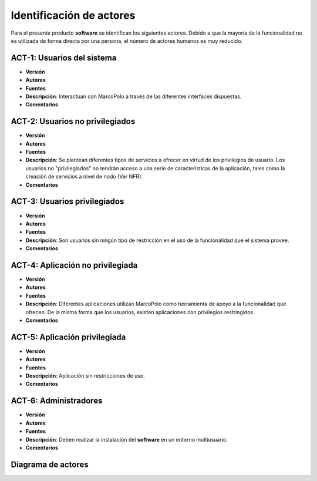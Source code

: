 Identificación de actores
-------------------------

Para el presente producto **software** se identifican los siguientes actores. Debido a que la mayoría de la funcionalidad no es utilizada de forma directa por una persona, el número de actores humanos es muy reducido. 

ACT-1: Usuarios del sistema
~~~~~~~~~~~~~~~~~~~~~~~~~~~

- **Versión**
- **Autores**
- **Fuentes**
- **Descripción**: Interactúan con MarcoPolo a través de las diferentes interfaces dispuestas.
- **Comentarios**
  
ACT-2: Usuarios no privilegiados
~~~~~~~~~~~~~~~~~~~~~~~~~~~~~~~~

- **Versión**
- **Autores**
- **Fuentes**
- **Descripción**: Se plantean diferentes tipos de servicios a ofrecer en virtud de los privilegios de usuario. Los usuarios no "privilegiados" no tendrán acceso a una serie de características de la aplicación, tales como la creación de servicios a nivel de nodo (Ver NFR).
- **Comentarios**

.. TODO NTR con permisos

ACT-3: Usuarios privilegiados
~~~~~~~~~~~~~~~~~~~~~~~~~~~~~

- **Versión**
- **Autores**
- **Fuentes**
- **Descripción**: Son usuarios sin ningún tipo de restricción en el uso de la funcionalidad que el sistema provee.
- **Comentarios** 

ACT-4: Aplicación no privilegiada
~~~~~~~~~~~~~~~~~~~~~~~~~~~~~~~~~

- **Versión**
- **Autores**
- **Fuentes**
- **Descripción**: Diferentes aplicaciones utilizan MarcoPolo como herramienta de apoyo a la funcionalidad que ofrecen. De la misma forma que los usuarios, existen aplicaciones con privilegios restringidos.
- **Comentarios**

ACT-5: Aplicación privilegiada
~~~~~~~~~~~~~~~~~~~~~~~~~~~~~~

- **Versión**
- **Autores**
- **Fuentes**
- **Descripción**: Aplicación sin restricciones de uso.
- **Comentarios**

ACT-6: Administradores
~~~~~~~~~~~~~~~~~~~~~~

- **Versión**
- **Autores**
- **Fuentes**
- **Descripción**: Deben realizar la instalación del **software** en un entorno multiusuario.
- **Comentarios**   


Diagrama de actores
~~~~~~~~~~~~~~~~~~~

.. image:: ../img/actores.*
    :align: center
    :alt: Diagrama de actores completo

.. 
    - **Versión**
    - **Autores**
    - **Fuentes**
    - **Descripción**:
    - **Comentarios**   